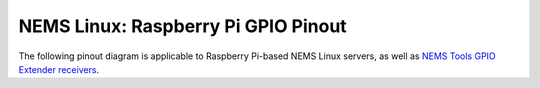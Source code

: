 NEMS Linux: Raspberry Pi GPIO Pinout
====================================

The following pinout diagram is applicable to Raspberry Pi-based NEMS
Linux servers, as well as `NEMS Tools GPIO Extender
receivers <https://docs.nemslinux.com/features/nems-tools/warninglight>`__.

+-----+--------------------------------------+-----+------------------------------+----------------------------+
| Pin | Reserved For                         | Pin | Reserved For                 | Graphical Layout           |
+=====+======================================+=====+==============================+============================+
|  1  | Omzlo piWatcher / DHT Sensor         |  2  |  Omzlo piWatcher             |
+-----+--------------------------------------+-----+------------------------------+
|  3  | Omzlo piWatcher                      |  4  |  Omzlo piWatcher             |
+-----+--------------------------------------+-----+------------------------------+
|  5  | Omzlo piWatcher                      |  6  | Omzlo piWatcher              |
+-----+--------------------------------------+-----+------------------------------+
|  7  | DHT Sensor                           |  8  |                              |
+-----+--------------------------------------+-----+------------------------------+
|  9  | DHT Sensor                           | 10  |                              |
+-----+--------------------------------------+-----+------------------------------+
| 11  | --                                   | 12  |                              |
+-----+--------------------------------------+-----+------------------------------+
| 13  | --                                   | 14  |                              |
+-----+--------------------------------------+-----+------------------------------+
| 15  | --                                   | 16  |                              |
+-----+--------------------------------------+-----+------------------------------+
| 17  | --                                   | 18  |   NEMS Warning Light - CRIT  |
+-----+--------------------------------------+-----+------------------------------+
| 19  | --                                   | 20  |                              |
+-----+--------------------------------------+-----+------------------------------+
| 21  | --                                   | 22  |                              |
+-----+--------------------------------------+-----+------------------------------+
| 23  | NEMS Warning Light - Unknown or WARN | 24  |  NEMS Warning Light - OK     |
+-----+--------------------------------------+-----+------------------------------+
| 25  | --                                   | 26  |                              |
+-----+--------------------------------------+-----+------------------------------+
| 27  | --                                   | 28  |                              |
+-----+--------------------------------------+-----+------------------------------+
| 29  | --                                   | 30  |                              |
+-----+--------------------------------------+-----+------------------------------+
| 31  | --                                   | 32  |                              |
+-----+--------------------------------------+-----+------------------------------+
| 33  | --                                   | 34  |                              |
+-----+--------------------------------------+-----+------------------------------+
| 35  | --                                   | 36  |                              |
+-----+--------------------------------------+-----+------------------------------+
| 37  | --                                   | 38  |                              |
+-----+--------------------------------------+-----+------------------------------+
| 39  | --                                   | 40  |                              |
+-----+--------------------------------------+-----+------------------------------+